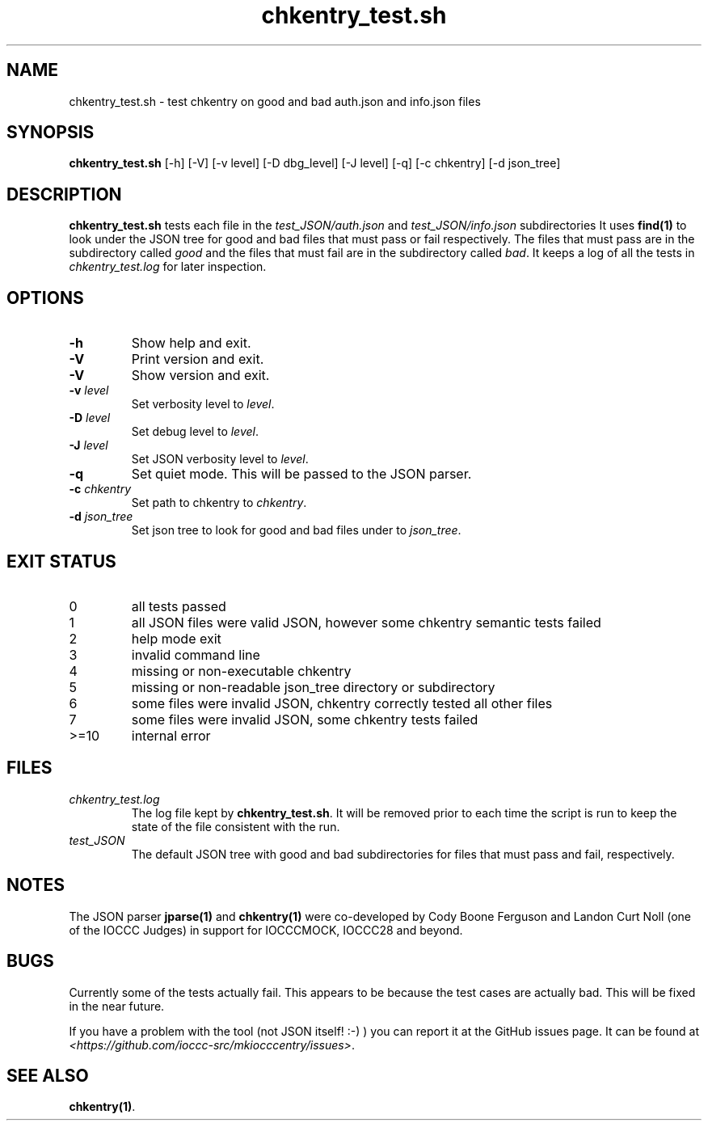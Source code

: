 .\" section 8 man page for chkentry_test.sh
.\"
.\" This man page was first written by Cody Boone Ferguson for the IOCCC
.\" in 2022.
.\"
.\" Humour impairment is not virtue nor is it a vice, it's just plain
.\" wrong: almost as wrong as JSON spec mis-features and C++ obfuscation! :-)
.\"
.\" "Share and Enjoy!"
.\"     --  Sirius Cybernetics Corporation Complaints Division, JSON spec department. :-)
.\"
.TH chkentry_test.sh 8 "30 October 2022" "chkentry_test.sh" "IOCCC tools"
.SH NAME
chkentry_test.sh \- test chkentry on good and bad auth.json and info.json files
.SH SYNOPSIS
\fBchkentry_test.sh\fP [\-h] [\-V] [\-v level] [\-D dbg_level] [\-J level] [\-q] [\-c chkentry] [\-d json_tree]
.SH DESCRIPTION
\fBchkentry_test.sh\fP tests each file in the \fItest_JSON/auth.json\fP and \fItest_JSON/info.json\fP subdirectories
It uses \fBfind(1)\fP to look under the JSON tree for good and bad files that must pass or fail respectively.
The files that must pass are in the subdirectory called \fIgood\fP and the files that must fail are in the subdirectory called \fIbad\fP.
It keeps a log of all the tests in \fIchkentry_test.log\fP for later inspection.
.SH OPTIONS
.TP
\fB\-h\fP
Show help and exit.
.TP
\fB\-V\fP
Print version and exit.
.TP
\fB\-V\fP
Show version and exit.
.TP
\fB\-v \fIlevel\fP\fP
Set verbosity level to \fIlevel\fP.
.TP
\fB\-D \fIlevel\fP\fP
Set debug level to \fIlevel\fP.
.TP
\fB\-J \fIlevel\fP\fP
Set JSON verbosity level to \fIlevel\fP.
.TP
\fB\-q\fP
Set quiet mode.
This will be passed to the JSON parser.
.TP
\fB\-c \fIchkentry\fP\fP
Set path to chkentry to \fIchkentry\fP.
.TP
\fB\-d \fIjson_tree\fP\fP
Set json tree to look for good and bad files under to \fIjson_tree\fP.
.SH EXIT STATUS
.TP
0
all tests passed
.TQ
1
all JSON files were valid JSON, however some chkentry semantic tests failed
.TQ
2
help mode exit
.TQ
3
invalid command line
.TQ
4
missing or non-executable chkentry
.TQ
5
missing or non-readable json_tree directory or subdirectory
.TQ
6
some files were invalid JSON, chkentry correctly tested all other files
.TQ
7
some files were invalid JSON, some chkentry tests failed
.TQ
>=10
internal error
.SH FILES
\fIchkentry_test.log\fP
.RS
The log file kept by \fBchkentry_test.sh\fP.
It will be removed prior to each time the script is run to keep the state of the file consistent with the run.
.RE
\fItest_JSON\fP
.RS
The default JSON tree with good and bad subdirectories for files that must pass and fail, respectively.
.RE
.SH NOTES
The JSON parser \fBjparse(1)\fP and \fBchkentry(1)\fP were co\-developed by Cody Boone Ferguson and Landon Curt Noll (one of the IOCCC Judges) in support for IOCCCMOCK, IOCCC28 and beyond.
.SH BUGS
.PP
Currently some of the tests actually fail.
This appears to be because the test cases are actually bad.
This will be fixed in the near future.
.PP
If you have a problem with the tool (not JSON itself! :\-) ) you can report it at the GitHub issues page.
It can be found at
.br
\fI\<https://github.com/ioccc\-src/mkiocccentry/issues\>\fP.
.SH SEE ALSO
\fBchkentry(1)\fP.

